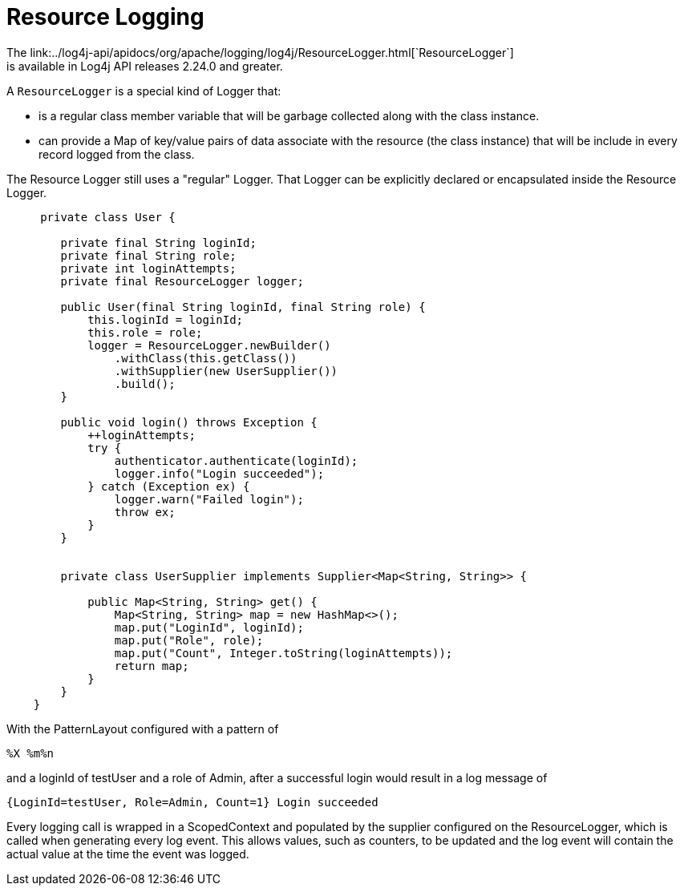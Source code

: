 ////
    Licensed to the Apache Software Foundation (ASF) under one or more
    contributor license agreements.  See the NOTICE file distributed with
    this work for additional information regarding copyright ownership.
    The ASF licenses this file to You under the Apache License, Version 2.0
    (the "License"); you may not use this file except in compliance with
    the License.  You may obtain a copy of the License at

         http://www.apache.org/licenses/LICENSE-2.0

    Unless required by applicable law or agreed to in writing, software
    distributed under the License is distributed on an "AS IS" BASIS,
    WITHOUT WARRANTIES OR CONDITIONS OF ANY KIND, either express or implied.
    See the License for the specific language governing permissions and
    limitations under the License.
////

= Resource Logging
The link:../log4j-api/apidocs/org/apache/logging/log4j/ResourceLogger.html[`ResourceLogger`]
is available in Log4j API releases 2.24.0 and greater.

A `ResourceLogger` is a special kind of Logger that:

 * is a regular class member variable that will be garbage collected along with the class instance.
 * can provide a Map of key/value pairs of data associate with the resource (the class instance)
that will be include in every record logged from the class.

The Resource Logger still uses a "regular" Logger. That Logger can be explicitly declared or encapsulated
inside the Resource Logger.

[source,java]
----

     private class User {

        private final String loginId;
        private final String role;
        private int loginAttempts;
        private final ResourceLogger logger;

        public User(final String loginId, final String role) {
            this.loginId = loginId;
            this.role = role;
            logger = ResourceLogger.newBuilder()
                .withClass(this.getClass())
                .withSupplier(new UserSupplier())
                .build();
        }

        public void login() throws Exception {
            ++loginAttempts;
            try {
                authenticator.authenticate(loginId);
                logger.info("Login succeeded");
            } catch (Exception ex) {
                logger.warn("Failed login");
                throw ex;
            }
        }


        private class UserSupplier implements Supplier<Map<String, String>> {

            public Map<String, String> get() {
                Map<String, String> map = new HashMap<>();
                map.put("LoginId", loginId);
                map.put("Role", role);
                map.put("Count", Integer.toString(loginAttempts));
                return map;
            }
        }
    }

----

With the PatternLayout configured with a pattern of

----
%X %m%n
----

and a loginId of testUser and a role of Admin, after a successful login would result in a log message of

----
{LoginId=testUser, Role=Admin, Count=1} Login succeeded
----

Every logging call is wrapped in a ScopedContext and populated by the supplier configured on the ResourceLogger, which is called when generating every log event. This allows values, such as counters, to be updated and the log event will contain the actual value at the time the event was logged.
